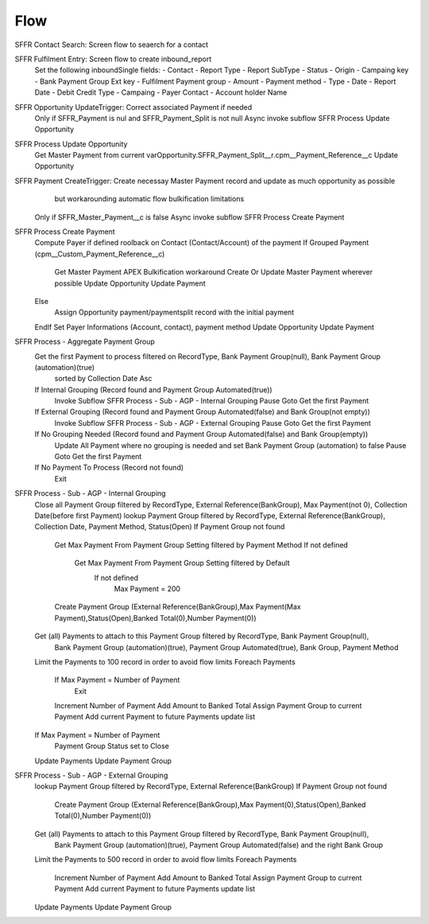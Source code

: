 
Flow
=================

SFFR Contact Search: Screen flow to seaerch for a contact

SFFR Fulfilment Entry: Screen flow to create inbound_report
  Set the following inboundSingle fields:
  - Contact
  - Report Type
  - Report SubType
  - Status
  - Origin
  - Campaing key
  - Bank Payment Group Ext key
  - Fulfilment Payment group
  - Amount
  - Payment method
  - Type
  - Date
  - Report Date
  - Debit Credit Type
  - Campaing
  - Payer Contact
  - Account holder Name

SFFR Opportunity UpdateTrigger: Correct associated Payment if needed
  Only if SFFR_Payment is nul and SFFR_Payment_Split is not null
  Async invoke subflow SFFR Process Update Opportunity

SFFR Process Update Opportunity
  Get Master Payment from current varOpportunity.SFFR_Payment_Split__r.cpm__Payment_Reference__c
  Update Opportunity

SFFR Payment CreateTrigger: Create necessay Master Payment record and update as much opportunity as possible
     but workarounding automatic flow bulkification limitations
  Only if SFFR_Master_Payment__c is false
  Async invoke subflow SFFR Process Create Payment

SFFR Process Create Payment
  Compute Payer if defined roolback on Contact (Contact/Account) of the payment
  If Grouped Payment (cpm__Custom_Payment_Reference__c)
    Get Master Payment
    APEX Bulkification workaround
    Create Or Update Master Payment wherever possible
    Update Opportunity
    Update Payment
  Else
    Assign Opportunity payment/paymentsplit record with the initial payment
  EndIf
  Set Payer Informations (Account, contact), payment method
  Update Opportunity
  Update Payment
  
SFFR Process - Aggregate Payment Group
  Get the first Payment to process filtered on RecordType, Bank Payment Group(null), Bank Payment Group (automation)(true)
    sorted by Collection Date Asc
  If Internal Grouping (Record found and Payment Group Automated(true))
    Invoke Subflow SFFR Process - Sub - AGP - Internal Grouping
    Pause
    Goto Get the first Payment
  If External Grouping (Record found and Payment Group Automated(false) and Bank Group(not empty))
    Invoke Subflow SFFR Process - Sub - AGP - External Grouping
    Pause
    Goto Get the first Payment
  If No Grouping Needed (Record found and Payment Group Automated(false) and Bank Group(empty))
    Update All Payment where no grouping is needed and set Bank Payment Group (automation) to false
    Pause
    Goto Get the first Payment
  If No Payment To Process (Record not found)
    Exit

SFFR Process - Sub - AGP - Internal Grouping
  Close all Payment Group filtered by RecordType, External Reference(BankGroup), Max Payment(not 0), Collection Date(before first Payment)
  lookup Payment Group filtered by RecordType, External Reference(BankGroup), Collection Date, Payment Method, Status(Open)
  If Payment Group not found
    Get Max Payment From Payment Group Setting filtered by Payment Method
    If not defined
      Get Max Payment From Payment Group Setting filtered by Default
        If not defined
          Max Payment = 200
    Create Payment Group (External Reference(BankGroup),Max Payment(Max Payment),Status(Open),Banked Total(0),Number Payment(0))
  Get (all) Payments to attach to this Payment Group filtered by RecordType, Bank Payment Group(null), 
    Bank Payment Group (automation)(true), Payment Group Automated(true), Bank Group, Payment Method
  Limit the Payments to 100 record in order to avoid flow limits
  Foreach Payments
    If Max Payment = Number of Payment
      Exit
    Increment Number of Payment
    Add Amount to Banked Total
    Assign Payment Group to current Payment
    Add current Payment to future Payments update list
  If Max Payment = Number of Payment
    Payment Group Status set to Close
  Update Payments
  Update Payment Group

SFFR Process - Sub - AGP - External Grouping
  lookup Payment Group filtered by RecordType, External Reference(BankGroup)
  If Payment Group not found
    Create Payment Group (External Reference(BankGroup),Max Payment(0),Status(Open),Banked Total(0),Number Payment(0))
  Get (all) Payments to attach to this Payment Group filtered by RecordType, Bank Payment Group(null), 
    Bank Payment Group (automation)(true), Payment Group Automated(false) and the right Bank Group
  Limit the Payments to 500 record in order to avoid flow limits
  Foreach Payments
    Increment Number of Payment
    Add Amount to Banked Total
    Assign Payment Group to current Payment
    Add current Payment to future Payments update list
  Update Payments
  Update Payment Group


